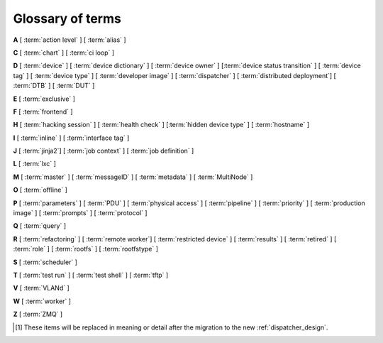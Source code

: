 .. index:: glossary

.. _glossary:

Glossary of terms
=================

..
   Please add new terms in alphabetical order and feel free to relocate
   existing terms to match. All terms are automatically added to the Sphinx
   index. Ensure that new terms added to the glossary are also linked from the
   body of the documentation. The glossary is a reference only, users are not
   expected to need to read the entire glossary to find the information. FIXME
   - need to add many more terms here

**A** [ :term:`action level` ] [ :term:`alias` ]

**C** [ :term:`chart` ] [ :term:`ci loop` ]

**D** [ :term:`device` ] [ :term:`device dictionary` ]
[ :term:`device owner` ] [:term:`device status transition` ]
[ :term:`device tag` ] [ :term:`device type` ] [ :term:`developer image` ]
[ :term:`dispatcher` ] [ :term:`distributed deployment`] [ :term:`DTB` ]
[ :term:`DUT` ]

**E** [ :term:`exclusive` ]

**F** [ :term:`frontend` ]

**H** [ :term:`hacking session` ] [ :term:`health check` ]
[:term:`hidden device type` ] [ :term:`hostname` ]

**I** [ :term:`inline` ] [ :term:`interface tag` ]

**J** [ :term:`jinja2`] [ :term:`job context` ] [ :term:`job definition` ]

**L** [ :term:`lxc` ]

**M** [ :term:`master` ] [ :term:`messageID` ] [ :term:`metadata` ]
[ :term:`MultiNode` ]

**O** [ :term:`offline` ]

**P** [ :term:`parameters` ] [ :term:`PDU` ] [ :term:`physical access` ]
[ :term:`pipeline` ] [ :term:`priority` ] [ :term:`production image` ]
[ :term:`prompts` ] [ :term:`protocol` ]

**Q** [ :term:`query` ]

**R** [ :term:`refactoring` ]
[ :term:`remote worker`]
[ :term:`restricted device` ]
[ :term:`results` ]
[ :term:`retired` ]
[ :term:`role` ] [ :term:`rootfs` ] [ :term:`rootfstype` ]

**S** [ :term:`scheduler` ]

**T** [ :term:`test run` ] [ :term:`test shell` ] [ :term:`tftp` ]

**V** [ :term:`VLANd` ]

**W** [ :term:`worker` ]

**Z** [ :term:`ZMQ` ]


.. glossary::

  action level
    The :term:`pipeline` is organised into sections and levels. The first
    section of the pipeline is given level 1. Sub tasks of that section start
    with level 1.1 and so on. Log files and job definitions will refer to
    actions using the level. Details of the action can then be accessed using
    the level as the location: ``job/8360/definition#2.4.5``

    .. seealso:: :ref:`pipeline_construction`

  alias
    A string which can be used to relate the descriptive device-type name to a
    particular list of aliases which could be used to lookup the matching
    device-type. This can be useful to list the :term:`device tree blobs <DTB>`
    which can be used with this device-type. (Aliases cannot be used in job
    submissions directly.) Multiple device-types are allowed to share the one
    or more aliases.

  chart
    A chart allows users to track :term:`results` over time using
    :term:`queries <query>`.

  ci loop
    Continous Integration (CI) typically involves repeated automated
    submissions using automated builds of the artifacts prompted by
    modifications made by developers. Providing feedback to the developers on
    whether the automated build passed or failed creates a loop. LAVA is
    designed as one component of a ci loop.

    .. seealso:: :ref:`ci_loop`, :ref:`continuous_integration` and
      :term:`metadata`

  device
    A device in LAVA is an instance of a :term:`device type`.

    * Test writers: see :term:`device tag`

    * Admins: see :ref:`create_device_database` and :term:`device dictionary`.

    * Developers: see :ref:`naming_conventions`

  device dictionary
    The device dictionary holds data which is specific to one device within a
    group of devices of the same device type. For example, the power control
    commands which reference a single port number. The dictionary itself is a
    key:value store within the LAVA server database which admins can modify to
    set configuration values according to the :term:`pipeline` design.

    .. seealso:: :ref:`create_device_dictionary` and
      :ref:`viewing_device_dictionary_content`.

  device owner
    A device owner has permission to change the status of a particular device
    and update the free text description of a device. Note that superusers of
    the LAVA instance are always able to submit jobs to and administer any
    devices on that instance.

    .. seealso:: :ref:`device_owner_help` and :ref:`owner_actions`.

  device status transition
    A record of when a device changed :ref:`device_status`, who caused the
    transition, when the transition took place as well as any message assigned
    to the transition. Individual transitions can be viewed in LAVA at
    ``<server>scheduler/transition/<ID>`` where the ID is a sequential integer.
    If the transition was caused by a job, this view will link to that job.

  device tag
    A tag is a device specific label which describes specific hardware
    capabilities of this specific device. Test jobs using tags will fail if no
    suitable devices exist matching the requested device tag or tags. Tags are
    typically used when only a proportion of the devices of the specified type
    have hardware support for a particular feature, possibly because those
    devices have peripheral hardware connected or enabled. A device tag can
    only be created or assigned to a particular device by a lab admin. When
    requesting tags, remember to include a description of what the tagged
    device can provide to a Test Job.

  device type
    The common type of a number of devices in LAVA. The device type may have a
    :term:`health check` defined. Devices with the same device type will run
    the same health check at regular intervals. See :ref:`device_types`.

  developer image
    A build of Android which, when deployed to a device, means that the device
    **is visible** to ``adb``. Devices configured this way will be able to have
    the image replaced using any machine, just be connecting a suitable cable,
    so these images are not typically deployed onto hardware which will be sold
    to the customer without having this image replaced with a production image.

    .. seealso:: :ref:`lava_lxc_protocol_android`

  dispatcher
    A machine to which multiple devices are connected. The dispatcher has
    ``lava-dispatcher`` installed and passes the commands to the device and
    other processes involved in running the LAVA test. A dispatcher does not
    need to be at the same location as the server which runs the scheduler. The
    term ``dispatcher`` relates to how the machine operates the
    ``lava-dispatch`` process using ``lava-slave``. The related term
    :term:`worker` relates to how the machine appears from the :term:`master`.

  distributed deployment
    A method of installing LAVA involving a single :term:`master` and one or
    more :term:`remote workers <remote worker>` which communicate with the
    master using :term:`ZMQ`. This method spreads the load of running tests on
    devices multiple dispatchers.

  DTB
    Device Tree Blob - file describing hardware configuration,
    commonly used on ARM devices with the Linux kernel. See
    https://en.wikipedia.org/wiki/Device_tree for more information.

  DUT
    Device Under Test - a quick way to refer to the :term:`device` in LAVA.

  exclusive
    Until the Pipeline (V2) migration is complete, a device can have **three**
    states:

    * JSON only - V1 dispatcher jobs only, V2 pipeline jobs rejected.
    * JSON and Pipeline support - both models supported.
    * Pipeline only - JSON submissions rejected.

    If the device is marked as ``pipeline`` in the admin interface and has a
    :term:`device dictionary`, that device can support pipeline submissions. If
    the device dictionary marks the device as **exclusive**, then the device
    can only support pipeline submissions::

     {% set exclusive = "True" %}

    The state of the device is indicated in the device type and device detail
    pages. Accepted submissions are marked with a tick, rejected submissions
    marked with a cross. See also :ref:`device_owner_help`.

    Exclusive devices are intended to allow admins and developers to make
    changes without being limited by having to retain compatibility with the V1
    support, e.g. to update the bootloader, to support new devices not
    supported by the current dispatcher at all or to indicate that the devices
    have completed a migration to the pipeline and prevent users mistakenly
    submitting old jobs.

    It is recommended to have pipeline support for all devices of the relevant
    device type before enabling exclusive pipeline support, especially if the
    device type has a :ref:`yaml_health_checks`

  frontend
    ``lava-server`` provides a generic `frontend` consisting of the Results,
    Queries, Job tables, Device tables and Charts. Many projects will need to
    customise this data to make it directly relevant to the developers. This is
    supported using the :ref:`xml_rpc` and REST API support.

    .. seealso:: :ref:`what_is_lava_not` and :ref:`custom_result_handling`.

  hacking session
    A test job which uses a particular type of test definition to allow users
    to connect to a test device and interact with the test environment
    directly. Normally implemented by installing and enabling an SSH daemon
    inside the test image. Not all devices can support hacking sessions.

    .. seealso:: :ref:`hacking_session`.

  health check
    A test job for one specific :term:`device type` which is automatically run
    at regular intervals to ensure that the physical device is capable of
    performing the minimum range of tasks. If the health check fails on a
    particular device of the specified device type, LAVA will automatically put
    that device :term:`Offline`. Health checks have higher :term:`priority`
    than any other jobs.

    .. seealso:: :ref:`health_checks`.

  hidden device type
    A device type can be hidden by the LAVA administrators. Devices of a
    :ref:`v2_hidden_device_type` will only be visible to owners of at least
    once device of this type. Other users will not be able to access the job
    output, device status transition pages or bundle streams of devices of a
    hidden type. Devices of a hidden type will be shown as ``Unavailable`` in
    tables of test jobs and omitted from tables of devices and device types if
    the user viewing the table does not own any devices of the hidden type.

  hostname
    The unique name of this device in this LAVA instance, used to link all
    jobs, results and device information to a specific device configuration.

  inline
    A type of test definition which is contained within the job submission
    instead of being fetched from a URL. These are useful for debugging tests
    and are recommended for the synchronisation support within
    :term:`multinode` test jobs.

    .. seealso:: :ref:`inline_test_definitions`

  interface tag
     An interface tag is similar to :term:`device tag` but operate **solely**
     within the :term:`VLANd` support. An interface tag may be related to the
     link speed which is achievable on a particular switch and port - it may
     also embed information about that link.

     .. seealso:: :ref:`vland_device_tags`.

  jinja2
    Jinja2 is a templating language for Python, modelled after Django’s
    templates. It is used in LAVA for device-type configuration, as it allows
    conditional logic and variable substitution when generating device
    configuration for the dispatcher.

    .. seealso:: http://jinja.pocoo.org/docs/dev/

  job context
    Test job definitions can include the ``context:`` dictionary at the top
    level. This is used to set values for selected variables in the device
    configuration, subject to the administrator settings for the device
    templates and device dictionary. A common :ref:`example
    <explain_first_job>` is to instruct the template to use the
    ``qemu-system-x86_64`` executable when starting a QEMU test job using the
    value ``arch: amd64``. All device types support variables in the job
    context.

    .. seealso:: :ref:`override_variables_context` and
      :ref:`multinode_roles`

  job definition
    The original YAML submitted to create a job in LAVA is retained in the
    database and can be viewed directly from the job log. Although the YAML is
    the same, the YAML may well have changed since the job was submitted, so
    some care is required when modifying job definitions from old jobs to make
    a new submission. If the job was a :term:`MultiNode` job, the MultiNode
    definition will be the unchanged YAML from the original submission; the job
    definition will be the parsed YAML for this particular device within the
    MultiNode job.

  LXC
    `Linux containers <https://en.wikipedia.org/wiki/LXC>`_ are used in LAVA to
    allow custom configurations on the dispatcher for each use. The extra
    utilities or services are transparently available to the pipeline code and
    selected device nodes can also be made available, depending on admin
    configuration of the devices.

  master
    The master is a server machine with ``lava-server`` installed and it
    optionally supports one or more :term:`remote workers <remote worker>`

  messageID
    Each message sent using the :ref:`multinode_api` uses a ``messageID`` which
    is a string, unique within the group. It is recommended to make these
    strings descriptive using underscores instead of spaces. The messageID will
    be included the the log files of the test.

  metadata
    Test jobs should include metadata relating to the files used within the
    job. Metadata consists of a key and a value, there is no limit to the
    number of key value pairs as long as each key is unique within the metadata
    for that test job.

    .. seealso:: :ref:`job_metadata`

  MultiNode
     A single test job which runs across multiple devices.

     .. seealso:: :ref:`multinode_api`.

  namespace
    A simple text label which is used to tie related actions together within a
    test job submission where multiple deploy, boot or test actions are defined.
    A common use case for namespaces is the use of :term:`lxc` in a test job where
    some actions are to be executed inside the LXC and some on the :term:`DUT`.

    .. seealso:: :term:`protocol`, :ref:`deploy_using_lxc` and
       :ref:`lava_lxc_protocol_android`

  offline
    A status of a device which allows jobs to be submitted and reserved for the
    device but where the jobs will not start to run until the device is online.
    Devices enter the offline state when a health check fails on that device or
    the administrator puts the device offline.

  parameters
    Parameters are used in a number of contexts in LAVA.

    * For the use of parameters to control test jobs see
      :ref:`test_action_parameters` and :ref:`overriding_constants`.

    * For the use of parameters within the codebase of the pipeline, see
      :ref:`developer_guide` and :ref:`naming_conventions`.

  PDU
    PDU is an abbreviation for Power Distribution Unit - a network-controlled
    set of relays which allow the power to the devices to be turned off and on
    remotely. Certain PDUs are supported by ``lavapdu-daemon`` to be able to
    hard reset devices in LAVA.

  physical access
    The user or group with physical access to the device, for example to fix a
    broken SD card or check for possible problems with physical connections.
    The user or group with physical access is recommended to be one of the
    superusers.

  pipeline
    Within LAVA, the ``pipeline`` is the V2 model for the dispatcher code where
    submitted jobs are converted to a pipeline of discrete actions - each
    pipeline is specific to the structure of that submission and the entire
    pipeline is validated before the job starts. The model integrates concepts
    like fail-early, error identification, avoid defaults, fail and diagnose
    later, as well as giving test writers more rope to make LAVA more
    transparent. See :ref:`dispatcher_design` and :ref:`pipeline_use_cases`.

  priority
    A job has a default priority of ``Medium``. This means that the job will be
    scheduled according to the submit time of the job, in a list of jobs of the
    same priority. Every :term:`health check` has a higher priority than any
    submitted job and if a health check is required, it will **always** run
    before any other jobs. Priority only has any effect while the job is queued
    as ``Submitted``.

  production image
    A build of Android which, when deployed to a device, means that the device is
    **not** visible to ``adb``. This is typically how a device is configured when
    first sold to the consumer.

    .. seealso:: :ref:`lava_lxc_protocol_android`

  prompts
   A list of prompt strings which the test writer needs to specify in advance
   and which LAVA will use to determine whether the boot was successful. One of
   the specified prompts **must** match before the test can be started.

  protocol
    A protocol in LAVA is a method of interacting with external services using
    an :abbr:`API (Application Programming Interface)` instead of with direct
    shell commands or via a test shell. Examples of services in LAVA which use
    protocols include :term:`LXC`, :term:`MultiNode` and :term:`VLANd`. The
    protocol defines which API calls are available through the LAVA interface
    and the Pipeline determines when the API call is made.

    .. seealso:: :ref:`protocols`

  query
    See :ref:`result_queries`. Queries are used to identify test jobs and
    associated results which match specified criteria based on the results or
    metadata.

  refactoring
    Within LAVA, the process of developing the :term:`pipeline` code in
    parallel with the existing code, resulting in new elements alongside old
    code - possibly disabled on some instances. See :ref:`dispatcher_design`
    and :ref:`pipeline_use_cases`.

  remote worker
    A dispatcher with devices attached which does not have a web frontend but
    which uses a :term:`ZMQ` connection to a remote lava-server to control the
    operation of test jobs on the attached devices.

    .. seealso:: :ref:`growing_your_lab`

  restricted device
    A restricted device can only accept job submissions from the device owner.
    If the device owner is a group, all users in that group can submit jobs to
    the device.

  results
    LAVA results provide a generic view of how the tests performed within a
    test job. Results from test jobs provide support for :term:`queries
    <query>`, :term:`charts <chart>` and :ref:`downloading results
    <downloading_results>` to support later analysis and :term:`frontends
    <frontend>`. Results can be viewed whilst the test job is running. Results
    are also generated during the operation of the test job outside the test
    action itself. All results are referenced solely using the test job ID.

    .. seealso:: :ref:`recording_test_results`, :ref:`custom_result_handling` and
      :ref:`viewing_results`.

  retired
    A device is retired when it can no longer be used by LAVA. A retired device
    allows historical data to be retained in the database, including log files,
    result bundles and state transitions. Devices can also be retired when the
    device is moved from one instance to another.

  role
    An arbitrary label used in MultiNode tests to determine which tests are run
    on the devices and inside the YAML to determine how the devices
    communicate.

  rootfs
     A tarball for the root file system.

  rootfstype
     Filesystem type for the root filesystem, e.g. ext2, ext3, ext4.

  scheduler
    There is a single scheduler in LAVA, running on the :term:`master`. The
    scheduler is responsible for assigning devices to submitted test jobs.

    .. seealso:: :ref:`scheduling`

  test run
    The result from a single test definition execution. The individual id and
    result of a single test within a test run is called the Test Case.

  test shell
    Most test jobs will boot into a POSIX type shell, much like if the user had
    used ``ssh``. LAVA uses the test shell to execute the tests defined in the
    Lava Test Shell Definition(s) specified in the job definition.

  tftp
    Trivial File Transfer Protocol (TFTP) is a file transfer protocol, mainly
    to serve boot images over the network to other machines (e.g. for PXE
    booting). The protocol is managed by the `tftpd-hpa package
    <https://tracker.debian.org/pkg/tftp-hpa>`_ and **not** by LAVA directly.

    .. seealso:: :ref:`tftp_support`.

  VLANd
    VLANd is a daemon to support virtual local area networks in LAVA. This
    support is specialised and requires careful configuration of the entire
    LAVA instance, including the physical layout of the switches and the
    devices of that instance.

    .. seealso:: :ref:`vland_in_lava` or :ref:`admin_vland_lava`.

  worker
    The worker is responsible for running the ``lava-slave`` daemon to start
    and monitor test jobs running on the dispatcher. Each :term:`master` has a
    worker installed by default. When a dispatcher is added to the master as a
    separate machine, this worker is a :term:`remote worker`. The admin decides
    how many devices to assign to which worker. In large instances, it is
    common for all devices to be assigned to remote workers to manage the load
    on the master.

  ZMQ
    Zero MQ (or `0MQ <http://en.wikipedia.org/wiki/%C3%98MQ>`_) is the basis of
    the :term:`refactoring` to solve a lot of the problems inherent in the
    `distributed_instance`. The detail of this change is only relevant to
    developers but it allows LAVA to remove the need for ``postgresql`` and
    ``sshfs`` connections between the master and remote workers. It allows
    remote workers to no longer need ``lava-server`` to be installed on the
    worker. Developers can find more information in the
    :ref:`dispatcher_design` documentation.

.. [#replacement] These items will be replaced in meaning or detail
   after the migration to the new :ref:`dispatcher_design`.
